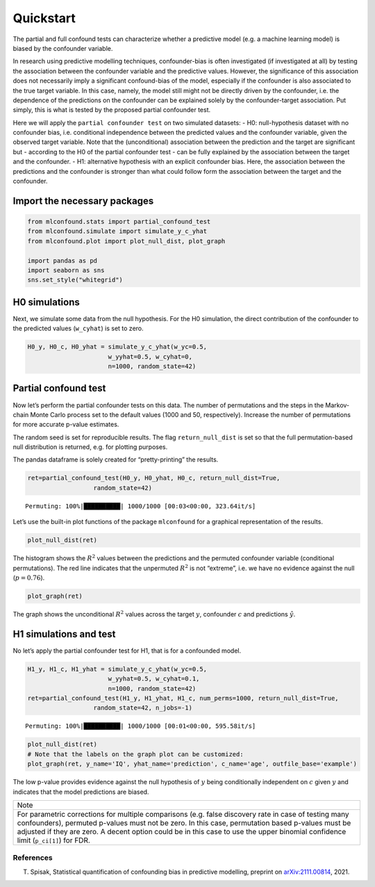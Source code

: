 Quickstart
==========

The partial and full confound tests can characterize whether a
predictive model (e.g. a machine learning model) is biased by the
confounder variable.

In research using predictive modelling techniques, confounder-bias is
often investigated (if investigated at all) by testing the association
between the confounder variable and the predictive values. However, the
significance of this association does not necessarily imply a
significant confound-bias of the model, especially if the confounder is
also associated to the true target variable. In this case, namely, the
model still might not be directly driven by the confounder, i.e. the
dependence of the predictions on the confounder can be explained solely
by the confounder-target association. Put simply, this is what is tested
by the proposed partial confounder test.

Here we will apply the ``partial confounder test`` on two simulated
datasets: - H0: null-hypothesis dataset with no confounder bias,
i.e. conditional independence between the predicted values and the
confounder variable, given the observed target variable. Note that the
(unconditional) association between the prediction and the target are
significant but - according to the H0 of the partial confounder test -
can be fully explained by the association between the target and the
confounder. - H1: alternative hypothesis with an explicit confounder
bias. Here, the association between the predictions and the confounder
is stronger than what could follow form the association between the
target and the confounder.

Import the necessary packages
'''''''''''''''''''''''''''''

.. code:: ipython3

    from mlconfound.stats import partial_confound_test
    from mlconfound.simulate import simulate_y_c_yhat
    from mlconfound.plot import plot_null_dist, plot_graph
    
    import pandas as pd
    import seaborn as sns
    sns.set_style("whitegrid")

H0 simulations
''''''''''''''

Next, we simulate some data from the null hypothesis. For the H0
simulation, the direct contribution of the confounder to the predicted
values (``w_cyhat``) is set to zero.

.. code:: ipython3

    H0_y, H0_c, H0_yhat = simulate_y_c_yhat(w_yc=0.5,
                          w_yyhat=0.5, w_cyhat=0,
                          n=1000, random_state=42)

Partial confound test
'''''''''''''''''''''

Now let’s perform the partial confounder tests on this data. The number
of permutations and the steps in the Markov-chain Monte Carlo process
set to the default values (1000 and 50, respectively). Increase the
number of permutations for more accurate p-value estimates.

The random seed is set for reproducible results. The flag
``return_null_dist`` is set so that the full permutation-based null
distribution is returned, e.g. for plotting purposes.

The pandas dataframe is solely created for “pretty-printing” the
results.

.. code:: ipython3

    ret=partial_confound_test(H0_y, H0_yhat, H0_c, return_null_dist=True,
                      random_state=42)



.. parsed-literal::

    Permuting: 100%|██████████| 1000/1000 [00:03<00:00, 323.64it/s]




.. raw:: html

    <div>
    <style scoped>
        .dataframe tbody tr th:only-of-type {
            vertical-align: middle;
        }
    
        .dataframe tbody tr th {
            vertical-align: top;
        }
    
        .dataframe thead th {
            text-align: right;
        }
    </style>
    <table border="1" class="dataframe">
      <thead>
        <tr style="text-align: right;">
          <th></th>
          <th>p</th>
          <th>ci lower</th>
          <th>ci upper</th>
          <th>R2(y,c)</th>
          <th>R2(y^,c)</th>
          <th>R2(y,y^)</th>
        </tr>
      </thead>
      <tbody>
        <tr>
          <th>0</th>
          <td>0.76</td>
          <td>0.732287</td>
          <td>0.786173</td>
          <td>0.187028</td>
          <td>0.031732</td>
          <td>0.210914</td>
        </tr>
      </tbody>
    </table>
    </div>



Let’s use the built-in plot functions of the package ``mlconfound`` for
a graphical representation of the results.

.. code:: ipython3

    plot_null_dist(ret)



.. image:: _static/quickstart_7_1.png


The histogram shows the :math:`R^2` values between the predictions and
the permuted confounder variable (conditional permutations). The red
line indicates that the unpermuted :math:`R^2` is not “extreme”, i.e. we
have no evidence against the null (:math:`p=0.76`).

.. code:: ipython3

    plot_graph(ret)




.. image:: _static/quickstart_9_0.svg



The graph shows the unconditional :math:`R^2` values across the target
:math:`y`, confounder :math:`c` and predictions :math:`\hat{y}`.

H1 simulations and test
'''''''''''''''''''''''

No let’s apply the partial confounder test for H1, that is for a
confounded model.

.. code:: ipython3

    H1_y, H1_c, H1_yhat = simulate_y_c_yhat(w_yc=0.5,
                          w_yyhat=0.5, w_cyhat=0.1,
                          n=1000, random_state=42)
    ret=partial_confound_test(H1_y, H1_yhat, H1_c, num_perms=1000, return_null_dist=True,
                      random_state=42, n_jobs=-1)


.. parsed-literal::

    Permuting: 100%|██████████| 1000/1000 [00:01<00:00, 595.58it/s]




.. raw:: html

    <div>
    <style scoped>
        .dataframe tbody tr th:only-of-type {
            vertical-align: middle;
        }
    
        .dataframe tbody tr th {
            vertical-align: top;
        }
    
        .dataframe thead th {
            text-align: right;
        }
    </style>
    <table border="1" class="dataframe">
      <thead>
        <tr style="text-align: right;">
          <th></th>
          <th>p</th>
          <th>ci lower</th>
          <th>ci upper</th>
          <th>R2(y,c)</th>
          <th>R2(y^,c)</th>
          <th>R2(y,y^)</th>
        </tr>
      </thead>
      <tbody>
        <tr>
          <th>0</th>
          <td>0.027</td>
          <td>0.017867</td>
          <td>0.039042</td>
          <td>0.187028</td>
          <td>0.067903</td>
          <td>0.237854</td>
        </tr>
      </tbody>
    </table>
    </div>



.. code:: ipython3

    plot_null_dist(ret)
    # Note that the labels on the graph plot can be customized:
    plot_graph(ret, y_name='IQ', yhat_name='prediction', c_name='age', outfile_base='example')




.. image:: _static/quickstart_13_0.svg




.. image:: _static/quickstart_13_1.png


The low p-value provides evidence against the null hypothesis of
:math:`y` being conditionally independent on :math:`c` given :math:`y`
and indicates that the model predictions are biased.

+-----------------------------------------------------------------------+
| Note                                                                  |
+-----------------------------------------------------------------------+
| For parametric corrections for multiple comparisons (e.g. false       |
| discovery rate in case of testing many confounders), permuted         |
| p-values must not be zero. In this case, permutation based p-values   |
| must be adjusted if they are zero. A decent option could be in this   |
| case to use the upper binomial confidence limit (``p_ci[1]``) for     |
| FDR.                                                                  |
+-----------------------------------------------------------------------+

References
~~~~~~~~~~

T. Spisak, Statistical quantification of confounding bias in predictive modelling, preprint on `arXiv:2111.00814 <http://arxiv-export-lb.library.cornell.edu/abs/2111.00814>`_, 2021.


